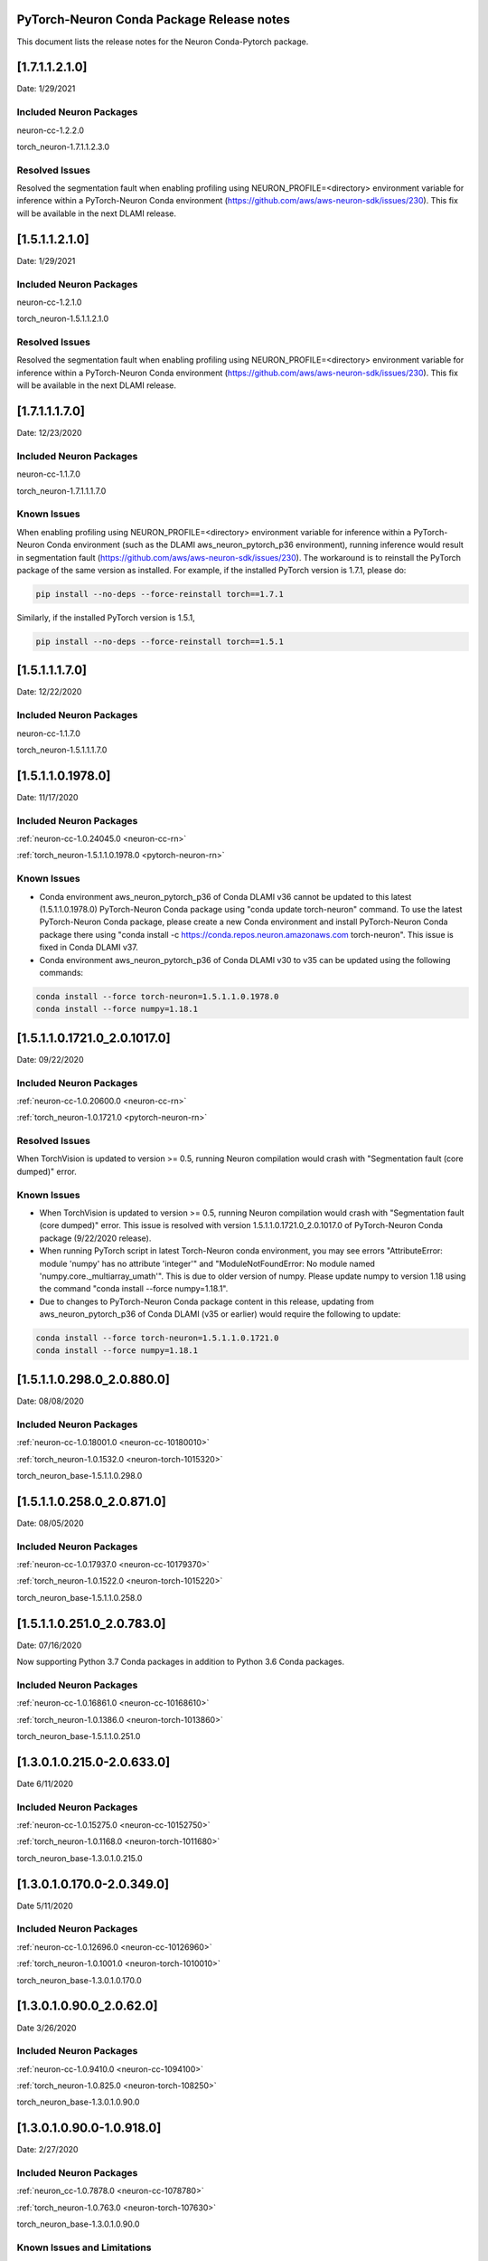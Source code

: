 .. _conda-pytorch-release-notes:

PyTorch-Neuron Conda Package Release notes
^^^^^^^^^^^^^^^^^^^^^^^^^^^^^^^^^^^^^^^^^^

This document lists the release notes for the Neuron Conda-Pytorch
package.

[1.7.1.1.2.1.0]
^^^^^^^^^^^^^^^
Date: 1/29/2021

Included Neuron Packages
------------------------

neuron-cc-1.2.2.0

torch_neuron-1.7.1.1.2.3.0

Resolved Issues
---------------

Resolved the segmentation fault when enabling profiling using NEURON_PROFILE=<directory> environment variable for inference within a PyTorch-Neuron Conda environment (https://github.com/aws/aws-neuron-sdk/issues/230). This fix will be available in the next DLAMI release.


[1.5.1.1.2.1.0]
^^^^^^^^^^^^^^^
Date: 1/29/2021

Included Neuron Packages
------------------------

neuron-cc-1.2.1.0

torch_neuron-1.5.1.1.2.1.0

Resolved Issues
---------------

Resolved the segmentation fault when enabling profiling using NEURON_PROFILE=<directory> environment variable for inference within a PyTorch-Neuron Conda environment (https://github.com/aws/aws-neuron-sdk/issues/230). This fix will be available in the next DLAMI release.


[1.7.1.1.1.7.0]
^^^^^^^^^^^^^^^

Date: 12/23/2020

Included Neuron Packages
------------------------

neuron-cc-1.1.7.0

torch_neuron-1.7.1.1.1.7.0

Known Issues
------------

When enabling profiling using NEURON_PROFILE=<directory> environment variable for inference within a PyTorch-Neuron
Conda environment (such as the DLAMI aws_neuron_pytorch_p36 environment), running inference would result in segmentation
fault (https://github.com/aws/aws-neuron-sdk/issues/230). The workaround is to reinstall the PyTorch package of the
same version as installed. For example, if the installed PyTorch version is 1.7.1, please do:

.. code:: bash

    pip install --no-deps --force-reinstall torch==1.7.1

Similarly, if the installed PyTorch version is 1.5.1,

.. code:: bash

    pip install --no-deps --force-reinstall torch==1.5.1

[1.5.1.1.1.7.0]
^^^^^^^^^^^^^^^

Date: 12/22/2020

Included Neuron Packages
------------------------

neuron-cc-1.1.7.0

torch_neuron-1.5.1.1.1.7.0

[1.5.1.1.0.1978.0]
^^^^^^^^^^^^^^^^^^

Date: 11/17/2020

Included Neuron Packages
------------------------

:ref:`neuron-cc-1.0.24045.0 <neuron-cc-rn>`

:ref:`torch_neuron-1.5.1.1.0.1978.0 <pytorch-neuron-rn>`

Known Issues
------------

-  Conda environment aws_neuron_pytorch_p36 of Conda DLAMI v36 cannot be
   updated to this latest (1.5.1.1.0.1978.0) PyTorch-Neuron Conda
   package using "conda update torch-neuron" command. To use the latest
   PyTorch-Neuron Conda package, please create a new Conda environment
   and install PyTorch-Neuron Conda package there using "conda install
   -c https://conda.repos.neuron.amazonaws.com torch-neuron". This issue
   is fixed in Conda DLAMI v37.

-  Conda environment aws_neuron_pytorch_p36 of Conda DLAMI v30 to v35
   can be updated using the following commands:

.. code:: bash

   conda install --force torch-neuron=1.5.1.1.0.1978.0
   conda install --force numpy=1.18.1

.. _1511017210_2010170:

[1.5.1.1.0.1721.0_2.0.1017.0]
^^^^^^^^^^^^^^^^^^^^^^^^^^^^^

Date: 09/22/2020

.. _included-neuron-packages-1:

Included Neuron Packages
------------------------

:ref:`neuron-cc-1.0.20600.0 <neuron-cc-rn>`

:ref:`torch_neuron-1.0.1721.0 <pytorch-neuron-rn>`

Resolved Issues
---------------

When TorchVision is updated to version >= 0.5, running Neuron
compilation would crash with "Segmentation fault (core dumped)" error.

Known Issues
------------

-  When TorchVision is updated to version >= 0.5, running Neuron
   compilation would crash with "Segmentation fault (core dumped)"
   error. This issue is resolved with version
   1.5.1.1.0.1721.0_2.0.1017.0 of PyTorch-Neuron Conda package
   (9/22/2020 release).
-  When running PyTorch script in latest Torch-Neuron conda environment,
   you may see errors "AttributeError: module 'numpy' has no attribute
   'integer'" and "ModuleNotFoundError: No module named
   'numpy.core._multiarray_umath'". This is due to older version of
   numpy. Please update numpy to version 1.18 using the command "conda
   install --force numpy=1.18.1".
-  Due to changes to PyTorch-Neuron Conda package content in this
   release, updating from aws_neuron_pytorch_p36 of Conda DLAMI (v35 or
   earlier) would require the following to update:

.. code:: bash

   conda install --force torch-neuron=1.5.1.1.0.1721.0
   conda install --force numpy=1.18.1

.. _151102980_208800:

[1.5.1.1.0.298.0_2.0.880.0]
^^^^^^^^^^^^^^^^^^^^^^^^^^^

Date: 08/08/2020

.. _included-neuron-packages-1:

Included Neuron Packages
------------------------

:ref:`neuron-cc-1.0.18001.0 <neuron-cc-10180010>`

:ref:`torch_neuron-1.0.1532.0 <neuron-torch-1015320>`

torch_neuron_base-1.5.1.1.0.298.0

.. _151102580_208710:

[1.5.1.1.0.258.0_2.0.871.0]
^^^^^^^^^^^^^^^^^^^^^^^^^^^

Date: 08/05/2020

.. _included-neuron-packages-2:

Included Neuron Packages
------------------------

:ref:`neuron-cc-1.0.17937.0 <neuron-cc-10179370>`

:ref:`torch_neuron-1.0.1522.0 <neuron-torch-1015220>`

torch_neuron_base-1.5.1.1.0.258.0

.. _151102510_207830:

[1.5.1.1.0.251.0_2.0.783.0]
^^^^^^^^^^^^^^^^^^^^^^^^^^^

Date: 07/16/2020

Now supporting Python 3.7 Conda packages in addition to Python 3.6 Conda
packages.

.. _included-neuron-packages-3:

Included Neuron Packages
------------------------

:ref:`neuron-cc-1.0.16861.0 <neuron-cc-10168610>`

:ref:`torch_neuron-1.0.1386.0 <neuron-torch-1013860>`

torch_neuron_base-1.5.1.1.0.251.0

.. _130102150-206330:

[1.3.0.1.0.215.0-2.0.633.0]
^^^^^^^^^^^^^^^^^^^^^^^^^^^

Date 6/11/2020

.. _included-neuron-packages-4:

Included Neuron Packages
------------------------

:ref:`neuron-cc-1.0.15275.0 <neuron-cc-10152750>`

:ref:`torch_neuron-1.0.1168.0 <neuron-torch-1011680>`

torch_neuron_base-1.3.0.1.0.215.0

.. _130101700-203490:

[1.3.0.1.0.170.0-2.0.349.0]
^^^^^^^^^^^^^^^^^^^^^^^^^^^

Date 5/11/2020

.. _included-neuron-packages-5:

Included Neuron Packages
------------------------

:ref:`neuron-cc-1.0.12696.0 <neuron-cc-10126960>`

:ref:`torch_neuron-1.0.1001.0 <neuron-torch-1010010>`

torch_neuron_base-1.3.0.1.0.170.0

.. _13010900_20620:

[1.3.0.1.0.90.0_2.0.62.0]
^^^^^^^^^^^^^^^^^^^^^^^^^

Date 3/26/2020

.. _included-neuron-packages-6:

Included Neuron Packages
------------------------

:ref:`neuron-cc-1.0.9410.0 <neuron-cc-1094100>`

:ref:`torch_neuron-1.0.825.0 <neuron-torch-108250>`

torch_neuron_base-1.3.0.1.0.90.0

.. _13010900-109180:

[1.3.0.1.0.90.0-1.0.918.0]
^^^^^^^^^^^^^^^^^^^^^^^^^^

Date: 2/27/2020

.. _included-neuron-packages-7:

Included Neuron Packages
------------------------

:ref:`neuron_cc-1.0.7878.0 <neuron-cc-1078780>`

:ref:`torch_neuron-1.0.763.0 <neuron-torch-107630>`

torch_neuron_base-1.3.0.1.0.90.0

Known Issues and Limitations
----------------------------

:ref:`conda-tensorflow-release-notes`
~~~~~~~~~~~~~~~~~~~~~~~~~~~~~~~~~~~~~

.. _13010410-107370:

[1.3.0.1.0.41.0-1.0.737.0]
^^^^^^^^^^^^^^^^^^^^^^^^^^

Date: 1/27/2020

.. _included-neuron-packages-8:

Included Neuron Packages
------------------------

:ref:`neuron-cc-1.0.6801.0 <neuron-cc-1068010>`

:ref:`torch-neuron-1.0.672.0 <neuron-torch-106720>`

torch-neuron-base-1.3.0.1.0.41.0

.. _known-issues-and-limitations-1:

Known Issues and Limitations
----------------------------
